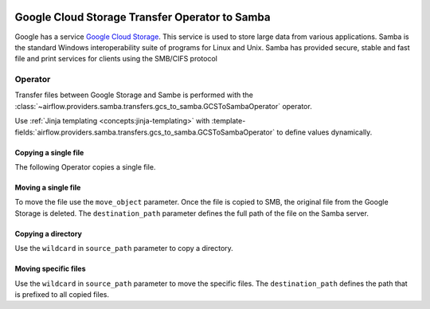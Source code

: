  .. Licensed to the Apache Software Foundation (ASF) under one
    or more contributor license agreements.  See the NOTICE file
    distributed with this work for additional information
    regarding copyright ownership.  The ASF licenses this file
    to you under the Apache License, Version 2.0 (the
    "License"); you may not use this file except in compliance
    with the License.  You may obtain a copy of the License at

 ..   http://www.apache.org/licenses/LICENSE-2.0

 .. Unless required by applicable law or agreed to in writing,
    software distributed under the License is distributed on an
    "AS IS" BASIS, WITHOUT WARRANTIES OR CONDITIONS OF ANY
    KIND, either express or implied.  See the License for the
    specific language governing permissions and limitations
    under the License.


Google Cloud Storage Transfer Operator to Samba
==============================================

Google has a service `Google Cloud Storage <https://cloud.google.com/storage/>`__.
This service is used to store large data from various applications.
Samba is the standard Windows interoperability suite of programs for Linux and Unix.
Samba has provided secure, stable and fast file and print services for clients using the SMB/CIFS protocol

.. _howto/operator:GCSToSambaOperator:

Operator
^^^^^^^^

Transfer files between Google Storage and Sambe is performed with the
:class:`~airflow.providers.samba.transfers.gcs_to_samba.GCSToSambaOperator` operator.

Use :ref:`Jinja templating <concepts:jinja-templating>` with
:template-fields:`airflow.providers.samba.transfers.gcs_to_samba.GCSToSambaOperator`
to define values dynamically.


Copying a single file
---------------------

The following Operator copies a single file.

.. exampleinclude:: /../../tests/system/providers/samba/example_gcs_to_samba.py
    :language: python
    :dedent: 4
    :start-after: [START howto_operator_gcs_to_samba_copy_single_file]
    :end-before: [END howto_operator_gcs_to_samba_copy_single_file]

Moving a single file
--------------------

To move the file use the ``move_object`` parameter. Once the file is copied to SMB,
the original file from the Google Storage is deleted. The ``destination_path`` parameter defines the
full path of the file on the Samba server.

.. exampleinclude:: /../../tests/system/providers/samba/example_gcs_to_samba.py
    :language: python
    :dedent: 4
    :start-after: [START howto_operator_gcs_to_samba_move_single_file_destination]
    :end-before: [END howto_operator_gcs_to_samba_move_single_file_destination]


Copying a directory
-------------------

Use the ``wildcard`` in ``source_path`` parameter to copy a directory.

.. exampleinclude:: /../../tests/system/providers/samba/example_gcs_to_samba.py
    :language: python
    :dedent: 4
    :start-after: [START howto_operator_gcs_to_samba_copy_directory]
    :end-before: [END howto_operator_gcs_to_samba_copy_directory]

Moving specific files
---------------------

Use the ``wildcard`` in ``source_path`` parameter to move the specific files.
The ``destination_path`` defines the path that is prefixed to all copied files.

.. exampleinclude:: /../../tests/system/providers/samba/example_gcs_to_samba.py
    :language: python
    :dedent: 4
    :start-after: [START howto_operator_gcs_to_samba_move_specific_files]
    :end-before: [END howto_operator_gcs_to_samba_move_specific_files]
